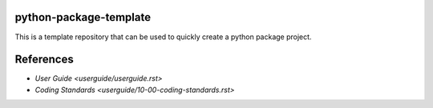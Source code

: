 =======================
python-package-template
=======================

This is a template repository that can be used to quickly create a python package project.

==========
References
==========

- `User Guide <userguide/userguide.rst>`
- `Coding Standards <userguide/10-00-coding-standards.rst>`
